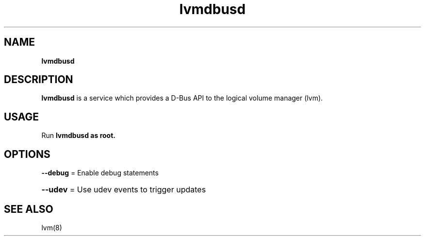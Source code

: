 .TH lvmdbusd 8
.SH NAME
.B lvmdbusd
.SH DESCRIPTION
.B lvmdbusd
is a service which provides a D-Bus API to the logical volume manager (lvm).

.SH USAGE
Run
.B lvmdbusd as root.

.SH OPTIONS
\fB\-\-debug\fR = Enable debug statements 
.HP
\fB\-\-udev\fR = Use udev events to trigger updates
.HP
.SH SEE ALSO
lvm(8)
